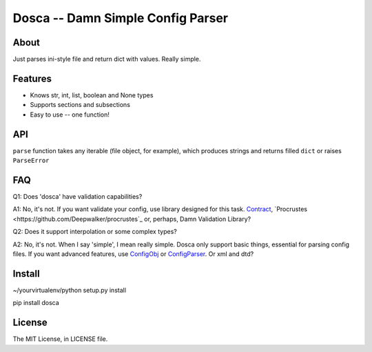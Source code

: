 Dosca -- Damn Simple Config Parser
==================================

About
-----

Just parses ini-style file and return dict with values. Really simple.

Features
--------

- Knows str, int, list, boolean and None types
- Supports sections and subsections
- Easy to use -- one function!

API
---

``parse`` function takes any iterable (file object, for example), which produces strings and returns filled ``dict`` or raises ``ParseError``

FAQ
---

Q1: Does 'dosca' have validation capabilities?

A1: No, it's not. If you want validate your config, use library designed for this task.
`Contract <https://github.com/andreypopp/contract>`_, `Procrustes <https://github.com/Deepwalker/procrustes`_ or, perhaps, Damn Validation Library?



Q2: Does it support interpolation or some complex types?

A2: No, it's not. When I say 'simple', I mean really simple. Dosca only support basic things, essential for parsing config files.
If you want advanced features, use `ConfigObj <http://www.voidspace.org.uk/python/configobj.html>`_ or `ConfigParser <http://docs.python.org/library/configparser.html>`_. Or xml and dtd?

Install
-------

~/yourvirtualenv/python setup.py install

pip install dosca

License
-------

The MIT License, in LICENSE file.
